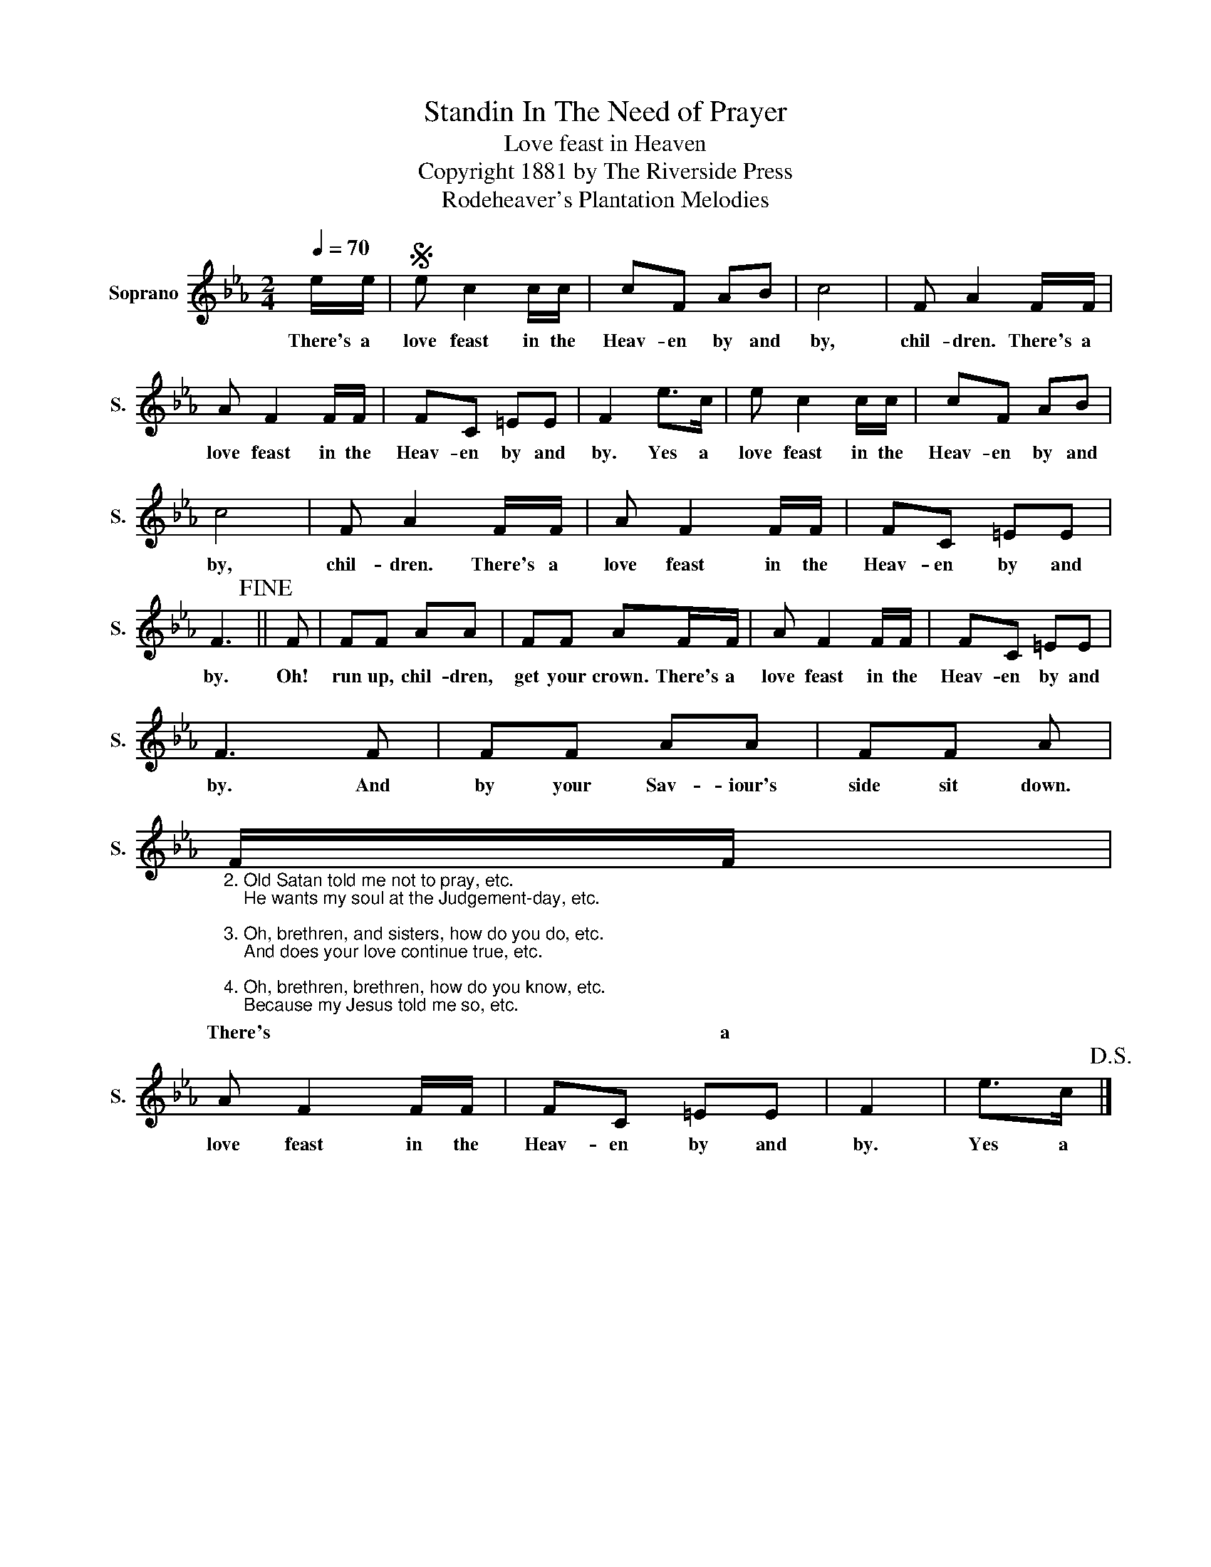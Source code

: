 X:1
T:Standin In The Need of Prayer
T:Love feast in Heaven
T:Copyright 1881 by The Riverside Press
T:Rodeheaver's Plantation Melodies
Z:Rodeheaver's Plantation Melodies
L:1/8
Q:1/4=70
M:2/4
K:Eb
V:1 treble nm="Soprano" snm="S."
V:1
 e/e/ |S e c2 c/c/ | cF AB | c4 | F A2 F/F/ | A F2 F/F/ | FC =EE | F2 e>c | e c2 c/c/ | cF AB | %10
w: There's a|love feast in the|Heav- en by and|by,|chil- dren. There's a|love feast in the|Heav- en by and|by. Yes a|love feast in the|Heav- en by and|
 c4 | F A2 F/F/ | A F2 F/F/ | FC =EE | F3!fine! || F | FF AA | FF AF/F/ | A F2 F/F/ | FC =EE | %20
w: by,|chil- dren. There's a|love feast in the|Heav- en by and|by.|Oh!|run up, chil- dren,|get your crown. There's a|love feast in the|Heav- en by and|
 F3 F | FF AA | FF A | %23
w: by. And|by your Sav- iour's|side sit down.|
"_2. Old Satan told me not to pray, etc.\n    He wants my soul at the Judgement-day, etc.\n\n3. Oh, brethren, and sisters, how do you do, etc.\n    And does your love continue true, etc.\n\n4. Oh, brethren, brethren, how do you know, etc.\n    Because my Jesus told me so, etc." F/F/ | %24
w: There's a|
 A F2 F/F/ | FC =EE | F2 | e>c!D.S.! |] %28
w: love feast in the|Heav- en by and|by.|Yes a|

